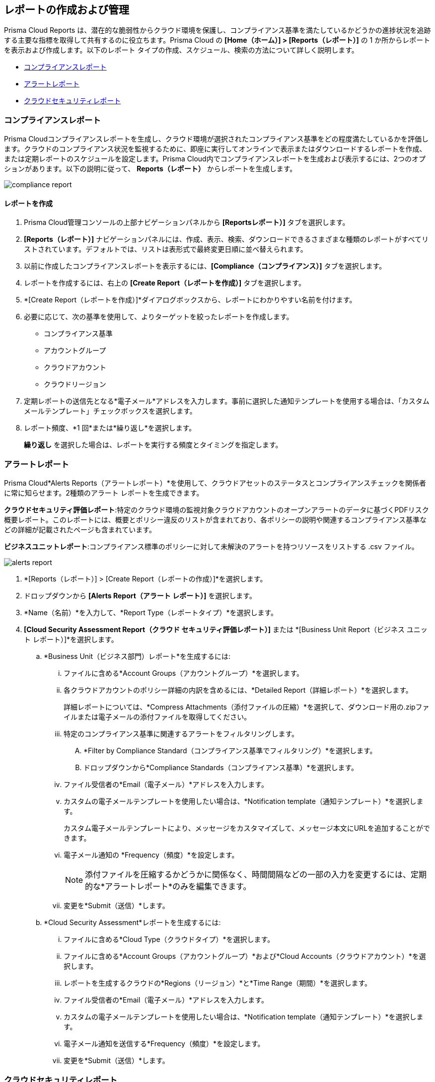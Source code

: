 == レポートの作成および管理

Prisma Cloud Reports は、潜在的な脆弱性からクラウド環境を保護し、コンプライアンス基準を満たしているかどうかの進捗状況を追跡する主要な指標を取得して共有するのに役立ちます。Prisma Cloud の *[Home（ホーム）] > [Reports（レポート）]* の 1 か所からレポートを表示および作成します。以下のレポート タイプの作成、スケジュール、検索の方法について詳しく説明します。

* <<compliance>>
* <<alerts>>
* <<cloudsecurity>>   

[#compliance]
=== コンプライアンスレポート

Prisma Cloudコンプライアンスレポートを生成し、クラウド環境が選択されたコンプライアンス基準をどの程度満たしているかを評価します。クラウドのコンプライアンス状況を監視するために、即座に実行してオンラインで表示またはダウンロードするレポートを作成、または定期レポートのスケジュールを設定します。Prisma Cloud内でコンプライアンスレポートを生成および表示するには、2つのオプションがあります。以下の説明に従って、 *Reports（レポート）* からレポートを生成します。

image::reports/compliance-report.gif[]

[.task]
==== レポートを作成

[.procedure]
. Prisma Cloud管理コンソールの上部ナビゲーションパネルから *[Reportsレポート）]* タブを選択します。

. *[Reports（レポート）]* ナビゲーションパネルには、作成、表示、検索、ダウンロードできるさまざまな種類のレポートがすべてリストされています。デフォルトでは、リストは表形式で最終変更日順に並べ替えられます。

. 以前に作成したコンプライアンスレポートを表示するには、*[Compliance（コンプライアンス）]* タブを選択します。
. レポートを作成するには、右上の *[Create Report（レポートを作成）]* タブを選択します。

. *[Create Report（レポートを作成）]*ダイアログボックスから、レポートにわかりやすい名前を付けます。

. 必要に応じて、次の基準を使用して、よりターゲットを絞ったレポートを作成します。
+
* コンプライアンス基準
* アカウントグループ
* クラウドアカウント
* クラウドリージョン

. 定期レポートの送信先となる*電子メール*アドレスを入力します。事前に選択した通知テンプレートを使用する場合は、「カスタムメールテンプレート」チェックボックスを選択します。

. レポート頻度、*1 回*または*繰り返し*を選択します。
+
*繰り返し* を選択した場合は、レポートを実行する頻度とタイミングを指定します。


[#alerts]
[.task]
=== アラートレポート

Prisma Cloud*Alerts Reports（アラートレポート）*を使用して、クラウドアセットのステータスとコンプライアンスチェックを関係者に常に知らせます。2種類のアラート レポートを生成できます。

*クラウドセキュリティ評価レポート*:特定のクラウド環境の監視対象クラウドアカウントのオープンアラートのデータに基づくPDFリスク概要レポート。このレポートには、概要とポリシー違反のリストが含まれており、各ポリシーの説明や関連するコンプライアンス基準などの詳細が記載されたページも含まれています。

*ビジネスユニットレポート*:コンプライアンス標準のポリシーに対して未解決のアラートを持つリソースをリストする .csv ファイル。

image::reports/alerts-report.gif[]

[.procedure]
. *[Reports（レポート）] > [Create Report（レポートの作成）]*を選択します。

. ドロップダウンから *[Alerts Report（アラート レポート）]* を選択します。

. *Name（名前）*を入力して、*Report Type（レポートタイプ）*を選択します。

. *[Cloud Security Assessment Report（クラウド セキュリティ評価レポート）]* または *[Business Unit Report（ビジネス ユニット レポート）]*を選択します。
+
.. *Business Unit（ビジネス部門）レポート*を生成するには:
... ファイルに含める*Account Groups（アカウントグループ）*を選択します。
... 各クラウドアカウントのポリシー詳細の内訳を含めるには、*Detailed Report（詳細レポート）*を選択します。 
+
詳細レポートについては、*Compress Attachments（添付ファイルの圧縮）*を選択して、ダウンロード用の.zipファイルまたは電子メールの添付ファイルを取得してください。
... 特定のコンプライアンス基準に関連するアラートをフィルタリングします。
+
.... *Filter by Compliance Standard（コンプライアンス基準でフィルタリング）*を選択します。
.... ドロップダウンから*Compliance Standards（コンプライアンス基準）*を選択します。
... ファイル受信者の*Email（電子メール）*アドレスを入力します。
... カスタムの電子メールテンプレートを使用したい場合は、*Notification template（通知テンプレート）*を選択します。
+
カスタム電子メールテンプレートにより、メッセージをカスタマイズして、メッセージ本文にURLを追加することができます。
... 電子メール通知の *Frequency（頻度）*を設定します。
+
[NOTE]
====
添付ファイルを圧縮するかどうかに関係なく、時間間隔などの一部の入力を変更するには、定期的な*アラートレポート*のみを編集できます。
====
... 変更を*Submit（送信）*します。

.. *Cloud Security Assessment*レポートを生成するには:
... ファイルに含める*Cloud Type（クラウドタイプ）*を選択します。
... ファイルに含める*Account Groups（アカウントグループ）*および*Cloud Accounts（クラウドアカウント）*を選択します。
... レポートを生成するクラウドの*Regions（リージョン）*と*Time Range（期間）*を選択します。
... ファイル受信者の*Email（電子メール）*アドレスを入力します。
... カスタムの電子メールテンプレートを使用したい場合は、*Notification template（通知テンプレート）*を選択します。
... 電子メール通知を送信する*Frequency（頻度）*を設定します。
... 変更を*Submit（送信）*します。


[#cloudsecurity]
[.task]
=== クラウドセキュリティレポート

この包括的なレポートには、Prisma Cloudの運用化の進捗状況が記録されます。また、検出された異常な脅威、脆弱性の傾向、法規制遵守を達成などの主要なデータ ポイントを収集する広範なメトリクスの概要も含まれています。

Prisma Cloud内でクラウドセキュリティレポートを生成および表示するには、2つのオプションがあります。以下の説明に従って、 レポートセクションからレポートを生成します。

image::reports/csr-report.gif[]

[.procedure]
. *[Reports（レポート）] > [Create Report（レポートの作成）]*を選択します。

. ドロップダウンから *[Cloud Security Report（クラウドセキュリティレポート）]* を選択します。

. 以下の情報を入力します。
+
**** *Name（名前）*フィールドに分かりやすいレポート名を入力します。

**** (tt:[任意])レポートを受信する受信者の*電子メールアドレス*を入力します。

**** メトリックデータを取得する*ウィジェットの日付範囲*を選択します。

. *レポートを保存*。


[#manage]
[.task]
=== 生成されたレポートの管理

システム管理者ロールを持つPrisma Cloudユーザーは、すべてのユーザーが生成したレポートを表示、複製、または削除できます。以前に作成したレポートを表示するには、次の手順に従います。

[.procedure]
. Prisma Cloud管理コンソールから *[Reports（レポート）]* タブを選択します。

. *[Compliance（コンプライアンス）]*、*[Alerts（アラート）]* または *[Cloud Security（クラウドセキュリティ）]* を選択すると、以前に生成されたレポートのリストが表示されます。

. *[Add Filter（フィルターの追加]）* を選択して、次の条件で検索結果をさらに絞り込みます。クラウド アカウント/リージョン/タイプ、コンプライアンス標準、アカウント グループ、頻度、受信者、スケジュール、およびスケジュールの有効化。
+
[NOTE]
====
検索を絞り込むためのレポートフィルターは、現在コンプライアンスレポートでのみ使用できます。
====
. 特定のレポートを検索するには、右側の検索バーを使用します。

. ダウンロードアイコンを選択し、現在の表データをダウンロードすることもできます。

. 列データを非表示にしたり並べ替えたりするには、列ソーターアイコンを選択します。列をドラッグして表示設定を再設定できます。列データを元の形式に復元するには、*[Reset to default（デフォルトにリセット）]* を選択します。

. 表示されているレポートを選択し、強調表示されたレポートの右側にある適切なアイコンを選択して、レポートを複製、ダウンロード、または削除します。